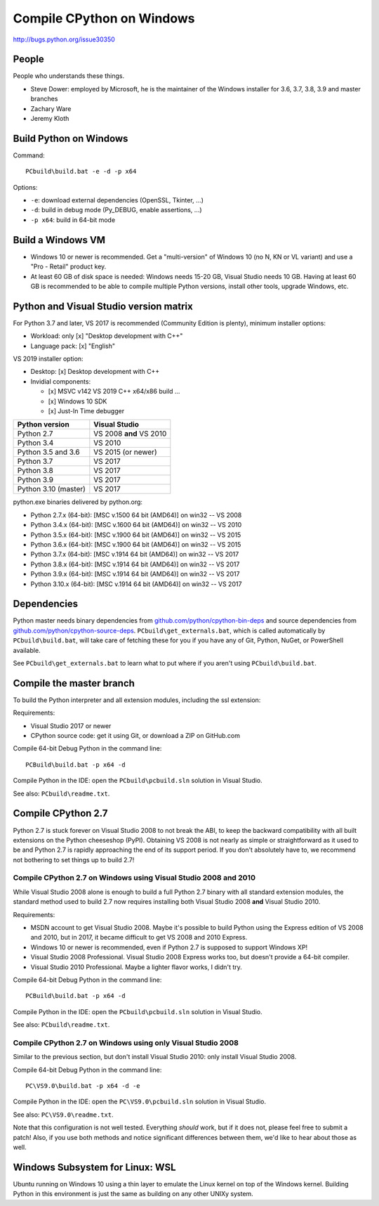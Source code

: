 .. _windows:

++++++++++++++++++++++++++
Compile CPython on Windows
++++++++++++++++++++++++++

http://bugs.python.org/issue30350


People
======

People who understands these things.

* Steve Dower: employed by Microsoft, he is the maintainer of the Windows
  installer for 3.6, 3.7, 3.8, 3.9 and master branches
* Zachary Ware
* Jeremy Kloth


Build Python on Windows
=======================

Command::

    PCbuild\build.bat -e -d -p x64

Options:

* ``-e``: download external dependencies (OpenSSL, Tkinter, ...)
* ``-d``: build in debug mode (Py_DEBUG, enable assertions, ...)
* ``-p x64``: build in 64-bit mode



Build a Windows VM
==================

* Windows 10 or newer is recommended. Get a "multi-version" of Windows 10
  (no N, KN or VL variant) and use a "Pro - Retail" product key.
* At least 60 GB of disk space is needed: Windows needs 15-20 GB,
  Visual Studio needs 10 GB. Having at least 60 GB is recommended to be
  able to compile multiple Python versions, install other tools, upgrade
  Windows, etc.


Python and Visual Studio version matrix
=======================================

For Python 3.7 and later, VS 2017 is recommended (Community Edition is plenty),
minimum installer options:

* Workload: only [x] "Desktop development with C++"
* Language pack: [x] "English"

VS 2019 installer option:

* Desktop: [x] Desktop development with C++
* Invidial components:

  * [x] MSVC v142 VS 2019 C++ x64/x86 build ...
  * [x] Windows 10 SDK
  * [x] Just-In Time debugger

====================  =======================
Python version        Visual Studio
====================  =======================
Python 2.7            VS 2008 **and** VS 2010
Python 3.4            VS 2010
Python 3.5 and 3.6    VS 2015 (or newer)
Python 3.7            VS 2017
Python 3.8            VS 2017
Python 3.9            VS 2017
Python 3.10 (master)  VS 2017
====================  =======================

python.exe binaries delivered by python.org:

* Python 2.7.x (64-bit):  [MSC v.1500 64 bit (AMD64)] on win32 -- VS 2008
* Python 3.4.x (64-bit):  [MSC v.1600 64 bit (AMD64)] on win32 -- VS 2010
* Python 3.5.x (64-bit):  [MSC v.1900 64 bit (AMD64)] on win32 -- VS 2015
* Python 3.6.x (64-bit):  [MSC v.1900 64 bit (AMD64)] on win32 -- VS 2015
* Python 3.7.x (64-bit):  [MSC v.1914 64 bit (AMD64)] on win32 -- VS 2017
* Python 3.8.x (64-bit):  [MSC v.1914 64 bit (AMD64)] on win32 -- VS 2017
* Python 3.9.x (64-bit):  [MSC v.1914 64 bit (AMD64)] on win32 -- VS 2017
* Python 3.10.x (64-bit): [MSC v.1914 64 bit (AMD64)] on win32 -- VS 2017


Dependencies
============

Python master needs binary dependencies from
`github.com/python/cpython-bin-deps
<https://github.com/python/cpython-bin-deps>`_ and source dependencies
from `github.com/python/cpython-source-deps
<https://github.com/python/cpython-source-deps>`_.
``PCbuild\get_externals.bat``, which is called automatically by
``PCbuild\build.bat``, will take care of fetching these for you if you have any
of Git, Python, NuGet, or PowerShell available.

See ``PCbuild\get_externals.bat`` to learn what to put where if you aren't
using ``PCbuild\build.bat``.


Compile the master branch
=========================

To build the Python interpreter and all extension modules, including the ssl
extension:

Requirements:

* Visual Studio 2017 or newer
* CPython source code: get it using Git, or download a ZIP on GitHub.com

Compile 64-bit Debug Python in the command line::

   PCBuild\build.bat -p x64 -d

Compile Python in the IDE: open the ``PCbuild\pcbuild.sln`` solution in Visual
Studio.

See also: ``PCbuild\readme.txt``.


Compile CPython 2.7
===================

Python 2.7 is stuck forever on Visual Studio 2008 to not break the ABI, to keep
the backward compatibility with all built extensions on the Python cheeseshop
(PyPI).  Obtaining VS 2008 is not nearly as simple or straightforward as it
used to be and Python 2.7 is rapidly approaching the end of its support period.
If you don't absolutely have to, we recommend not bothering to set things up to
build 2.7!


Compile CPython 2.7 on Windows using Visual Studio 2008 and 2010
----------------------------------------------------------------

While Visual Studio 2008 alone is enough to build a full Python 2.7 binary with
all standard extension modules, the standard method used to build 2.7 now
requires installing both Visual Studio 2008 **and** Visual Studio 2010.

Requirements:

* MSDN account to get Visual Studio 2008. Maybe it's possible to build Python
  using the Express edition of VS 2008 and 2010, but in 2017, it became
  difficult to get VS 2008 and 2010 Express.
* Windows 10 or newer is recommended, even if Python 2.7 is supposed to support
  Windows XP!
* Visual Studio 2008 Professional. Visual Studio 2008 Express works too, but
  doesn't provide a 64-bit compiler.
* Visual Studio 2010 Professional. Maybe a lighter flavor works, I didn't try.

Compile 64-bit Debug Python in the command line::

   PCBuild\build.bat -p x64 -d

Compile Python in the IDE: open the ``PCbuild\pcbuild.sln`` solution in Visual
Studio.

See also: ``PCbuild\readme.txt``.


Compile CPython 2.7 on Windows using only Visual Studio 2008
------------------------------------------------------------

Similar to the previous section, but don't install Visual Studio 2010: only
install Visual Studio 2008.

Compile 64-bit Debug Python in the command line::

   PC\VS9.0\build.bat -p x64 -d -e

Compile Python in the IDE: open the ``PC\VS9.0\pcbuild.sln`` solution in Visual
Studio.

See also: ``PC\VS9.0\readme.txt``.

Note that this configuration is not well tested.  Everything *should* work, but
if it does not, please feel free to submit a patch!  Also, if you use both
methods and notice significant differences between them, we'd like to hear
about those as well.


Windows Subsystem for Linux: WSL
================================

Ubuntu running on Windows 10 using a thin layer to emulate the Linux kernel on
top of the Windows kernel.  Building Python in this environment is just the
same as building on any other UNIXy system.
